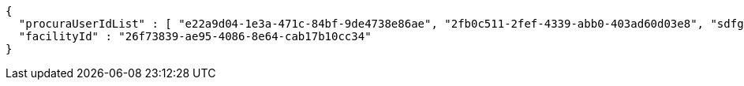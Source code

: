 [source,options="nowrap"]
----
{
  "procuraUserIdList" : [ "e22a9d04-1e3a-471c-84bf-9de4738e86ae", "2fb0c511-2fef-4339-abb0-403ad60d03e8", "sdfg-sdfghj-ertyu-ertne3-8u3bd", "aa1edca4-1702-4c69-a9ce-f55f78be7889" ],
  "facilityId" : "26f73839-ae95-4086-8e64-cab17b10cc34"
}
----